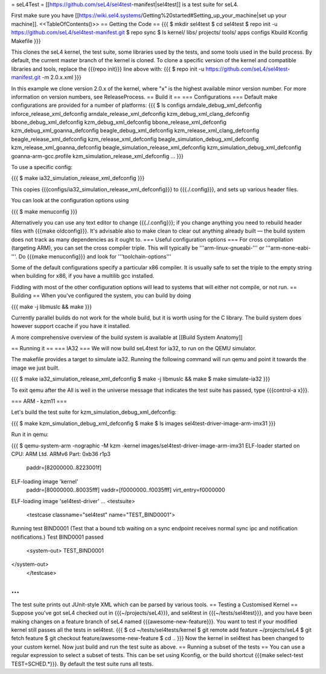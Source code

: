 = seL4Test =
[[https://github.com/seL4/sel4test-manifest|sel4test]] is a test suite for seL4.

First make sure you have [[https://wiki.sel4.systems/Getting%20started#Setting_up_your_machine|set up your machine]].
<<TableOfContents()>>
== Getting the Code ==
{{{
$ mkdir sel4test
$ cd sel4test
$ repo init -u https://github.com/seL4/sel4test-manifest.git
$ repo sync
$ ls
kernel/  libs/  projects/  tools/  apps  configs  Kbuild  Kconfig  Makefile
}}}

This clones the seL4 kernel, the test suite, some libraries used by the tests, and some tools used in the build process.
By default, the current master branch of the kernel is cloned. To clone a specific version of the kernel and compatible libraries and tools, replace the {{{repo init}}} line above with:
{{{
$ repo init -u https://github.com/seL4/sel4test-manifest.git -m 2.0.x.xml
}}}

In this example we clone version 2.0.x of the kernel, where "x" is the highest available minor version number. For more information on version numbers, see ReleaseProcess.
== Build it ==
=== Configurations ===
Default make configurations are provided for a number of platforms:
{{{
$ ls configs
arndale_debug_xml_defconfig              inforce_release_xml_defconfig
arndale_release_xml_defconfig            kzm_debug_xml_clang_defconfig
bbone_debug_xml_defconfig                kzm_debug_xml_defconfig
bbone_release_xml_defconfig              kzm_debug_xml_goanna_defconfig
beagle_debug_xml_defconfig               kzm_release_xml_clang_defconfig
beagle_release_xml_defconfig             kzm_release_xml_defconfig
beagle_simulation_debug_xml_defconfig    kzm_release_xml_goanna_defconfig
beagle_simulation_release_xml_defconfig  kzm_simulation_debug_xml_defconfig
goanna-arm-gcc.profile                   kzm_simulation_release_xml_defconfig
...
}}}

To use a specific config:

{{{
$ make ia32_simulation_release_xml_defconfig
}}}

This copies {{{configs/ia32_simulation_release_xml_defconfig}}} to {{{./.config}}}, and sets up various header files.

You can look at the configuration options using

{{{
$ make menuconfig
}}}

Alternatively you can use any text editor to change   {{{./.config}}}; if you change anything you need to   rebuild header files with {{{make oldconfig}}}. It's   advisable also to make clean to clear out anything   already built — the build system does not track as many dependencies as it ought to.
=== Useful configuration options ===
For cross compilation (targeting ARM), you can set the cross compiler triple. This will typically be '''arm-linux-gnueabi-''' or '''arm-none-eabi-'''.   Do {{{make menuconfig}}} and look for '''toolchain-options'''

Some of the default configurations specify a particular x86 compiler. It is usually safe to set the triple to the empty string when building for x86, if you have a multilib gcc installed.

Fiddling with most of the other configuration options will lead to systems that will either not compile, or not run.
== Building == 
When you've configured the system, you can build by doing

{{{
make -j libmuslc && make
}}}

Currently parallel builds do not work for the whole build, but it is worth using for the C library. The build system does however   support ccache if you have it installed.

A more comprehensive overview of the build system is available at [[Build System Anatomy]]

== Running it ==
=== IA32 ===
We will now build seL4test for ia32, to run on the QEMU simulator.

The makefile provides a target to simulate ia32. Running the following command will run qemu and point it towards the image we just built.

{{{
$ make ia32_simulation_release_xml_defconfig
$ make -j libmuslc && make
$ make simulate-ia32
}}}

To exit qemu after the All is well in the universe   message that indicates the test suite has passed, type {{{control-a x}}}.

=== ARM - kzm11 ===

Let's build the test suite for kzm_simulation_debug_xml_defconfig:

{{{
$ make kzm_simulation_debug_xml_defconfig
$ make
$ ls images
sel4test-driver-image-arm-imx31
}}}

Run it in qemu:

{{{
$ qemu-system-arm -nographic -M kzm -kernel images/sel4test-driver-image-arm-imx31
ELF-loader started on CPU: ARM Ltd. ARMv6 Part: 0xb36 r1p3
  paddr=[82000000..8223001f]
ELF-loading image 'kernel'
  paddr=[80000000..80035fff]
  vaddr=[f0000000..f0035fff]
  virt_entry=f0000000
ELF-loading image 'sel4test-driver'
...
<testsuite>
	<testcase classname="sel4test" name="TEST_BIND0001">
Running test BIND0001 (Test that a bound tcb waiting on a sync endpoint receives normal sync ipc and notification notifications.)
Test BIND0001 passed
		<system-out>  TEST_BIND0001
</system-out>
	</testcase>
...
}}}
The test suite prints out JUnit-style XML which can be parsed by various tools.
== Testing a Customised Kernel ==
Suppose you've got seL4 checked out in {{{~/projects/seL4}}}, and sel4test in {{{~/tests/sel4test}}}, and you have been making changes on a feature branch of seL4 named {{{awesome-new-feature}}}. You want to test if your modified kernel still passes all the tests in sel4test.
{{{
$ cd ~/tests/sel4tests/kernel
$ git remote add feature ~/projects/seL4
$ git fetch feature
$ git checkout feature/awesome-new-feature
$ cd ..
}}}
Now the kernel in sel4test has been changed to your custom kernel. Now just build and run the test suite as above.
== Running a subset of the tests ==
You can use a regular expression to select a subset of tests. This can be set using Kconfig, or the build shortcut {{{make select-test TEST=SCHED.*}}}. By default the test suite runs all tests.
